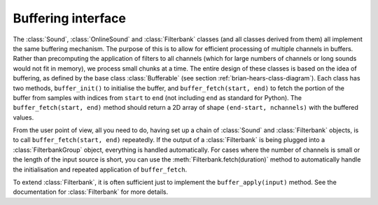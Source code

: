 .. index::
    pair: buffering; interface

Buffering interface
-------------------

The :class:`Sound`, :class:`OnlineSound` and :class:`Filterbank` classes
(and all classes derived from them) all implement the same buffering
mechanism. The purpose of this is to allow for efficient processing of
multiple channels in buffers. Rather than precomputing the application of
filters to all channels (which for large numbers of channels or long sounds
would not fit in memory), we process small chunks at a time. The entire design
of these classes is based on the idea of buffering, as defined by the base
class :class:`Bufferable` (see section :ref:`brian-hears-class-diagram`).
Each class
has two methods, ``buffer_init()`` to initialise the buffer, and
``buffer_fetch(start, end)`` to fetch the portion of the buffer from samples
with indices from ``start`` to ``end`` (not including ``end`` as standard for
Python). The ``buffer_fetch(start, end)`` method should return a 2D array of
shape ``(end-start, nchannels)`` with the buffered values.

From the user point of view, all you need to do, having set up a chain of
:class:`Sound` and :class:`Filterbank` objects, is to call ``buffer_fetch(start, end)``
repeatedly. If the output of a :class:`Filterbank` is being plugged into a
:class:`FilterbankGroup` object, everything is handled automatically. For cases
where the number of channels is small or the length of the input source is short,
you can use the :meth:`Filterbank.fetch(duration)` method to automatically
handle the initialisation and repeated application of ``buffer_fetch``.

To extend :class:`Filterbank`, it is often sufficient just to implement the
``buffer_apply(input)`` method. See the documentation for :class:`Filterbank`
for more details.
